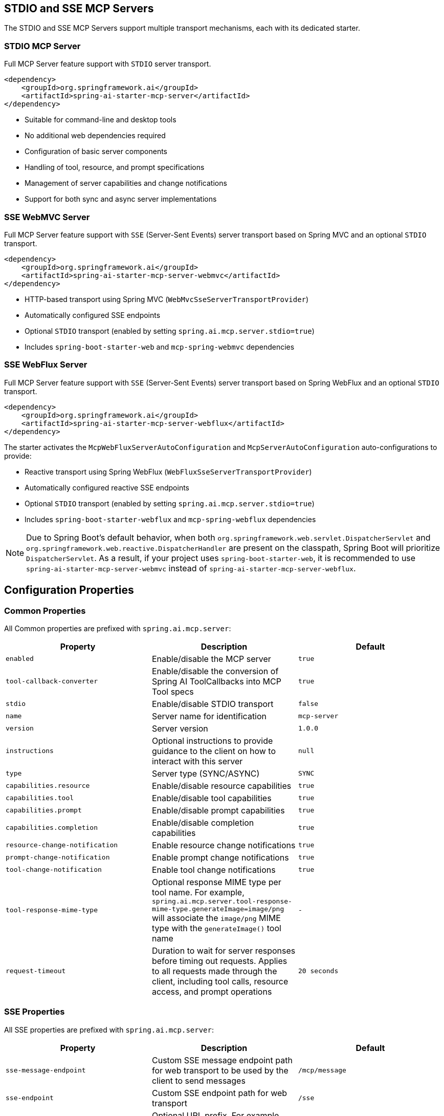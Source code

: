 
== STDIO and SSE MCP Servers

The STDIO and SSE MCP Servers support multiple transport mechanisms, each with its dedicated starter.

=== STDIO MCP Server

Full MCP Server feature support with `STDIO` server transport.

[source,xml]
----
<dependency>
    <groupId>org.springframework.ai</groupId>
    <artifactId>spring-ai-starter-mcp-server</artifactId>
</dependency>
----

* Suitable for command-line and desktop tools
* No additional web dependencies required
* Configuration of basic server components
* Handling of tool, resource, and prompt specifications
* Management of server capabilities and change notifications
* Support for both sync and async server implementations

=== SSE WebMVC Server

Full MCP Server feature support with `SSE` (Server-Sent Events) server transport based on Spring MVC and an optional `STDIO` transport.

[source,xml]
----
<dependency>
    <groupId>org.springframework.ai</groupId>
    <artifactId>spring-ai-starter-mcp-server-webmvc</artifactId>
</dependency>
----

* HTTP-based transport using Spring MVC (`WebMvcSseServerTransportProvider`)
* Automatically configured SSE endpoints
* Optional `STDIO` transport (enabled by setting `spring.ai.mcp.server.stdio=true`)
* Includes `spring-boot-starter-web` and `mcp-spring-webmvc` dependencies

=== SSE WebFlux Server

Full MCP Server feature support with `SSE` (Server-Sent Events) server transport based on Spring WebFlux and an optional `STDIO` transport.

[source,xml]
----
<dependency>
    <groupId>org.springframework.ai</groupId>
    <artifactId>spring-ai-starter-mcp-server-webflux</artifactId>
</dependency>
----

The starter activates the `McpWebFluxServerAutoConfiguration` and `McpServerAutoConfiguration` auto-configurations to provide:

* Reactive transport using Spring WebFlux (`WebFluxSseServerTransportProvider`)
* Automatically configured reactive SSE endpoints
* Optional `STDIO` transport (enabled by setting `spring.ai.mcp.server.stdio=true`)
* Includes `spring-boot-starter-webflux` and `mcp-spring-webflux` dependencies

[NOTE]
====
Due to Spring Boot's default behavior, when both `org.springframework.web.servlet.DispatcherServlet` and `org.springframework.web.reactive.DispatcherHandler` are present on the classpath, Spring Boot will prioritize `DispatcherServlet`. As a result, if your project uses `spring-boot-starter-web`, it is recommended to use `spring-ai-starter-mcp-server-webmvc` instead of `spring-ai-starter-mcp-server-webflux`.
====

== Configuration Properties

=== Common Properties

All Common properties are prefixed with `spring.ai.mcp.server`:

[options="header"]
|===
|Property |Description |Default
|`enabled` |Enable/disable the MCP server |`true`
|`tool-callback-converter` |Enable/disable the conversion of Spring AI ToolCallbacks into MCP Tool specs |`true`
|`stdio` |Enable/disable STDIO transport |`false`
|`name` |Server name for identification |`mcp-server`
|`version` |Server version |`1.0.0`
|`instructions` |Optional instructions to provide guidance to the client on how to interact with this server |`null`
|`type` |Server type (SYNC/ASYNC) |`SYNC`
|`capabilities.resource` |Enable/disable resource capabilities |`true`
|`capabilities.tool` |Enable/disable tool capabilities |`true`
|`capabilities.prompt` |Enable/disable prompt capabilities |`true`
|`capabilities.completion` |Enable/disable completion capabilities |`true`
|`resource-change-notification` |Enable resource change notifications |`true`
|`prompt-change-notification` |Enable prompt change notifications |`true`
|`tool-change-notification` |Enable tool change notifications |`true`
|`tool-response-mime-type` |Optional response MIME type per tool name. For example, `spring.ai.mcp.server.tool-response-mime-type.generateImage=image/png` will associate the `image/png` MIME type with the `generateImage()` tool name |`-`
|`request-timeout` |Duration to wait for server responses before timing out requests. Applies to all requests made through the client, including tool calls, resource access, and prompt operations |`20 seconds`
|===

=== SSE Properties

All SSE properties are prefixed with `spring.ai.mcp.server`:

[options="header"]
|===
|Property |Description |Default
|`sse-message-endpoint` |Custom SSE message endpoint path for web transport to be used by the client to send messages |`/mcp/message`
|`sse-endpoint` |Custom SSE endpoint path for web transport |`/sse`
|`base-url` |Optional URL prefix. For example, `base-url=/api/v1` means that the client should access the SSE endpoint at `/api/v1` + `sse-endpoint` and the message endpoint is `/api/v1` + `sse-message-endpoint` |`-`
|`keep-alive-interval` |Connection keep-alive interval |`null` (disabled)
|===

== Features and Capabilities

The MCP Server Boot Starter allows servers to expose tools, resources, and prompts to clients.
It automatically converts custom capability handlers registered as Spring beans to sync/async specifications based on the server type:

=== link:https://spec.modelcontextprotocol.io/specification/2024-11-05/server/tools/[Tools]
Allows servers to expose tools that can be invoked by language models. The MCP Server Boot Starter provides:

* Change notification support
* xref:api/tools.adoc[Spring AI Tools] are automatically converted to sync/async specifications based on the server type
* Automatic tool specification through Spring beans:

[source,java]
----
@Bean
public ToolCallbackProvider myTools(...) {
    List<ToolCallback> tools = ...
    return ToolCallbackProvider.from(tools);
}
----

or using the low-level API:

[source,java]
----
@Bean
public List<McpServerFeatures.SyncToolSpecification> myTools(...) {
    List<McpServerFeatures.SyncToolSpecification> tools = ...
    return tools;
}
----


The auto-configuration will automatically detect and register all tool callbacks from:

- Individual `ToolCallback` beans
- Lists of `ToolCallback` beans
- `ToolCallbackProvider` beans

Tools are de-duplicated by name, with the first occurrence of each tool name being used.

TIP: You can disable the automatic detection and registration of all tool callbacks by setting the `tool-callback-converter` to `false`.

==== Tool Context Support

The xref:api/tools.adoc#_tool_context[ToolContext] is supported, allowing contextual information to be passed to tool calls. It contains an `McpSyncServerExchange` instance under the `exchange` key, accessible via `McpToolUtils.getMcpExchange(toolContext)`. See this https://github.com/spring-projects/spring-ai-examples/blob/3fab8483b8deddc241b1e16b8b049616604b7767/model-context-protocol/sampling/mcp-weather-webmvc-server/src/main/java/org/springframework/ai/mcp/sample/server/WeatherService.java#L59-L126[example] demonstrating `exchange.loggingNotification(...)` and `exchange.createMessage(...)`.

=== link:https://spec.modelcontextprotocol.io/specification/2024-11-05/server/resources/[Resources]

Provides a standardized way for servers to expose resources to clients.

* Static and dynamic resource specifications
* Optional change notifications
* Support for resource templates
* Automatic conversion between sync/async resource specifications
* Automatic resource specification through Spring beans:

[source,java]
----
@Bean
public List<McpServerFeatures.SyncResourceSpecification> myResources(...) {
    var systemInfoResource = new McpSchema.Resource(...);
    var resourceSpecification = new McpServerFeatures.SyncResourceSpecification(systemInfoResource, (exchange, request) -> {
        try {
            var systemInfo = Map.of(...);
            String jsonContent = new ObjectMapper().writeValueAsString(systemInfo);
            return new McpSchema.ReadResourceResult(
                    List.of(new McpSchema.TextResourceContents(request.uri(), "application/json", jsonContent)));
        }
        catch (Exception e) {
            throw new RuntimeException("Failed to generate system info", e);
        }
    });

    return List.of(resourceSpecification);
}
----

=== link:https://spec.modelcontextprotocol.io/specification/2024-11-05/server/prompts/[Prompts]

Provides a standardized way for servers to expose prompt templates to clients.

* Change notification support
* Template versioning
* Automatic conversion between sync/async prompt specifications
* Automatic prompt specification through Spring beans:

[source,java]
----
@Bean
public List<McpServerFeatures.SyncPromptSpecification> myPrompts() {
    var prompt = new McpSchema.Prompt("greeting", "A friendly greeting prompt",
        List.of(new McpSchema.PromptArgument("name", "The name to greet", true)));

    var promptSpecification = new McpServerFeatures.SyncPromptSpecification(prompt, (exchange, getPromptRequest) -> {
        String nameArgument = (String) getPromptRequest.arguments().get("name");
        if (nameArgument == null) { nameArgument = "friend"; }
        var userMessage = new PromptMessage(Role.USER, new TextContent("Hello " + nameArgument + "! How can I assist you today?"));
        return new GetPromptResult("A personalized greeting message", List.of(userMessage));
    });

    return List.of(promptSpecification);
}
----

=== link:https://spec.modelcontextprotocol.io/specification/2024-11-05/server/completions/[Completions]

Provides a standardized way for servers to expose completion capabilities to clients.

* Support for both sync and async completion specifications
* Automatic registration through Spring beans:

[source,java]
----
@Bean
public List<McpServerFeatures.SyncCompletionSpecification> myCompletions() {
    var completion = new McpServerFeatures.SyncCompletionSpecification(
        new McpSchema.PromptReference(
					"ref/prompt", "code-completion", "Provides code completion suggestions"),
        (exchange, request) -> {
            // Implementation that returns completion suggestions
            return new McpSchema.CompleteResult(List.of("python", "pytorch", "pyside"), 10, true);
        }
    );

    return List.of(completion);
}
----

=== link:https://modelcontextprotocol.io/specification/2025-03-26/server/utilities/logging/[Logging]

Provides a standardized way for servers to send structured log messages to clients. 
From within the tool, resource, prompt or completion call handler use the provided `McpSyncServerExchange`/`McpAsyncServerExchange` `exchange` object to send logging messages:

[source,java]
----
(exchange, request) -> {
        exchange.loggingNotification(LoggingMessageNotification.builder()
            .level(LoggingLevel.INFO)
            .logger("test-logger")
            .data("This is a test log message")
            .build());
}
----

On the MCP client you can register xref::api/mcp/mcp-client-boot-starter-docs#_customization_types[logging consumers] to handle these messages:

[source,java]
----
mcpClientSpec.loggingConsumer((McpSchema.LoggingMessageNotification log) -> {
    // Handle log messages
});
----

=== link:https://modelcontextprotocol.io/specification/2025-03-26/basic/utilities/progress[Progress]

Provides a standardized way for servers to send progress updates to clients.
From within the tool, resource, prompt or completion call handler use the provided `McpSyncServerExchange`/`McpAsyncServerExchange` `exchange` object to send progress notifications:

[source,java]
----
(exchange, request) -> {
        exchange.progressNotification(ProgressNotification.builder()
            .progressToken("test-progress-token")
            .progress(0.25)
            .total(1.0)
            .message("tool call in progress")
            .build());
}
----

The Mcp Client can receive progress notifications and update its UI accordingly.
For this it needs to register a progress consumer.

[source,java]
----
mcpClientSpec.progressConsumer((McpSchema.ProgressNotification progress) -> {
    // Handle progress notifications
});
----

=== link:https://spec.modelcontextprotocol.io/specification/2024-11-05/client/roots/#root-list-changes[Root List Changes]

When roots change, clients that support `listChanged` send a root change notification.

* Support for monitoring root changes
* Automatic conversion to async consumers for reactive applications
* Optional registration through Spring beans

[source,java]
----
@Bean
public BiConsumer<McpSyncServerExchange, List<McpSchema.Root>> rootsChangeHandler() {
    return (exchange, roots) -> {
        logger.info("Registering root resources: {}", roots);
    };
}
----

=== link:https://modelcontextprotocol.io/specification/2025-03-26/basic/utilities/ping/[Ping]

Ping mechanism for the server to verify that its clients are still alive.
From within the tool, resource, prompt or completion call handler use the provided `McpSyncServerExchange`/`McpAsyncServerExchange` `exchange` object to send ping messages:

[source,java]
----
(exchange, request) -> {
        exchange.ping();
}
----

=== Keep Alive

Server can optionally, periodically issue pings to connected clients to verify connection health.

By default, keep-alive is disabled. 
To enable keep-alive, set the `keep-alive-interval` property in your configuration:

```yaml
spring:
  ai:
    mcp:
      server:
        keep-alive-interval: 30s
```

== Usage Examples

=== Standard STDIO Server Configuration
[source,yaml]
----
# Using spring-ai-starter-mcp-server
spring:
  ai:
    mcp:
      server:
        name: stdio-mcp-server
        version: 1.0.0
        type: SYNC
----

=== WebMVC Server Configuration
[source,yaml]
----
# Using spring-ai-starter-mcp-server-webmvc
spring:
  ai:
    mcp:
      server:
        name: webmvc-mcp-server
        version: 1.0.0
        type: SYNC
        instructions: "This server provides weather information tools and resources"
        sse-message-endpoint: /mcp/messages
        capabilities:
          tool: true
          resource: true
          prompt: true
          completion: true
----

=== WebFlux Server Configuration
[source,yaml]
----
# Using spring-ai-starter-mcp-server-webflux
spring:
  ai:
    mcp:
      server:
        name: webflux-mcp-server
        version: 1.0.0
        type: ASYNC  # Recommended for reactive applications
        instructions: "This reactive server provides weather information tools and resources"
        sse-message-endpoint: /mcp/messages
        capabilities:
          tool: true
          resource: true
          prompt: true
          completion: true
----

=== Creating a Spring Boot Application with MCP Server

[source,java]
----
@Service
public class WeatherService {

    @Tool(description = "Get weather information by city name")
    public String getWeather(String cityName) {
        // Implementation
    }
}

@SpringBootApplication
public class McpServerApplication {

    private static final Logger logger = LoggerFactory.getLogger(McpServerApplication.class);

    public static void main(String[] args) {
        SpringApplication.run(McpServerApplication.class, args);
    }

	@Bean
	public ToolCallbackProvider weatherTools(WeatherService weatherService) {
		return MethodToolCallbackProvider.builder().toolObjects(weatherService).build();
	}
}
----

The auto-configuration will automatically register the tool callbacks as MCP tools.
You can have multiple beans producing ToolCallbacks, and the auto-configuration will merge them.

== Example Applications
* link:https://github.com/spring-projects/spring-ai-examples/tree/main/model-context-protocol/weather/starter-webflux-server[Weather Server (WebFlux)] - Spring AI MCP Server Boot Starter with WebFlux transport
* link:https://github.com/spring-projects/spring-ai-examples/tree/main/model-context-protocol/weather/starter-stdio-server[Weather Server (STDIO)] - Spring AI MCP Server Boot Starter with STDIO transport
* link:https://github.com/spring-projects/spring-ai-examples/tree/main/model-context-protocol/weather/manual-webflux-server[Weather Server Manual Configuration] - Spring AI MCP Server Boot Starter that doesn't use auto-configuration but uses the Java SDK to configure the server manually
